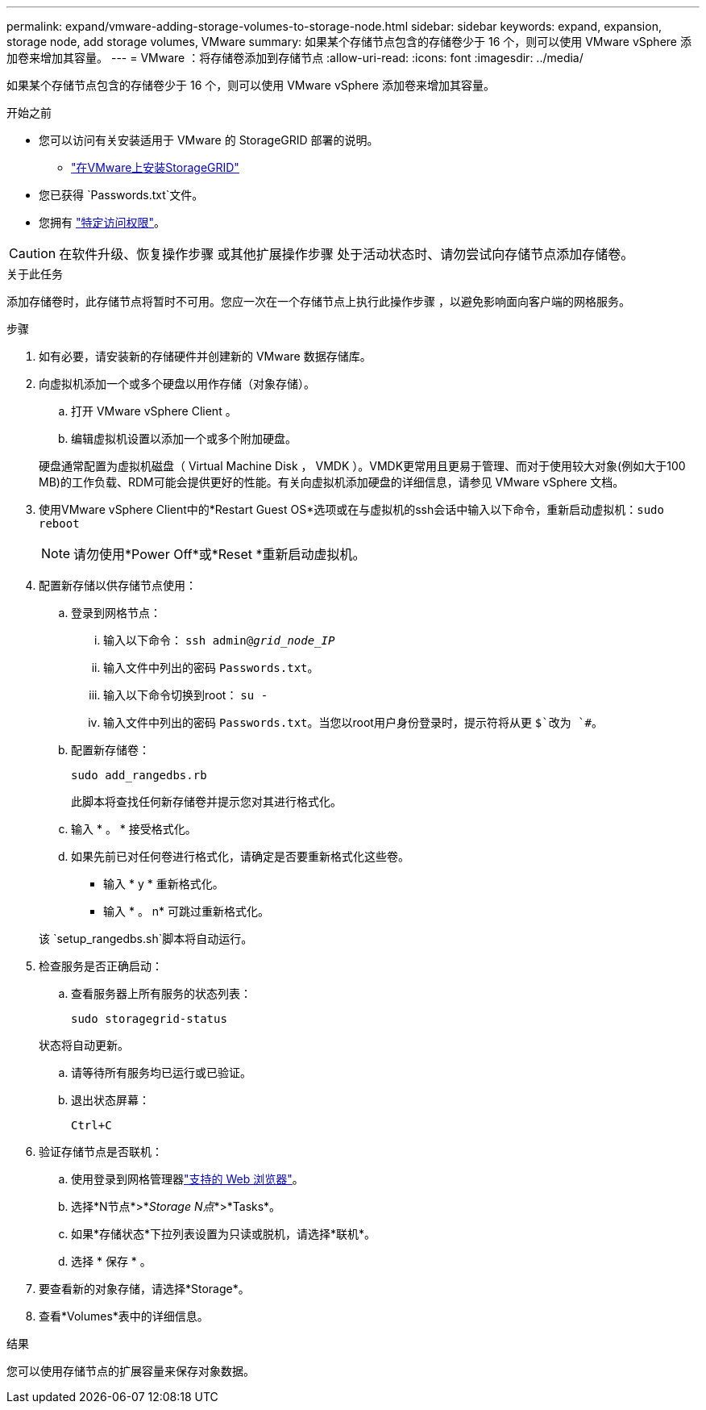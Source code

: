---
permalink: expand/vmware-adding-storage-volumes-to-storage-node.html 
sidebar: sidebar 
keywords: expand, expansion, storage node, add storage volumes, VMware 
summary: 如果某个存储节点包含的存储卷少于 16 个，则可以使用 VMware vSphere 添加卷来增加其容量。 
---
= VMware ：将存储卷添加到存储节点
:allow-uri-read: 
:icons: font
:imagesdir: ../media/


[role="lead"]
如果某个存储节点包含的存储卷少于 16 个，则可以使用 VMware vSphere 添加卷来增加其容量。

.开始之前
* 您可以访问有关安装适用于 VMware 的 StorageGRID 部署的说明。
+
** link:../vmware/index.html["在VMware上安装StorageGRID"]


* 您已获得 `Passwords.txt`文件。
* 您拥有 link:../admin/admin-group-permissions.html["特定访问权限"]。



CAUTION: 在软件升级、恢复操作步骤 或其他扩展操作步骤 处于活动状态时、请勿尝试向存储节点添加存储卷。

.关于此任务
添加存储卷时，此存储节点将暂时不可用。您应一次在一个存储节点上执行此操作步骤 ，以避免影响面向客户端的网格服务。

.步骤
. 如有必要，请安装新的存储硬件并创建新的 VMware 数据存储库。
. 向虚拟机添加一个或多个硬盘以用作存储（对象存储）。
+
.. 打开 VMware vSphere Client 。
.. 编辑虚拟机设置以添加一个或多个附加硬盘。


+
硬盘通常配置为虚拟机磁盘（ Virtual Machine Disk ， VMDK ）。VMDK更常用且更易于管理、而对于使用较大对象(例如大于100 MB)的工作负载、RDM可能会提供更好的性能。有关向虚拟机添加硬盘的详细信息，请参见 VMware vSphere 文档。

. 使用VMware vSphere Client中的*Restart Guest OS*选项或在与虚拟机的ssh会话中输入以下命令，重新启动虚拟机：``sudo reboot``
+

NOTE: 请勿使用*Power Off*或*Reset *重新启动虚拟机。

. 配置新存储以供存储节点使用：
+
.. 登录到网格节点：
+
... 输入以下命令： `ssh admin@_grid_node_IP_`
... 输入文件中列出的密码 `Passwords.txt`。
... 输入以下命令切换到root： `su -`
... 输入文件中列出的密码 `Passwords.txt`。当您以root用户身份登录时，提示符将从更 `$`改为 `#`。


.. 配置新存储卷：
+
`sudo add_rangedbs.rb`

+
此脚本将查找任何新存储卷并提示您对其进行格式化。

.. 输入 * 。 * 接受格式化。
.. 如果先前已对任何卷进行格式化，请确定是否要重新格式化这些卷。
+
*** 输入 * y * 重新格式化。
*** 输入 * 。 n* 可跳过重新格式化。




+
该 `setup_rangedbs.sh`脚本将自动运行。

. 检查服务是否正确启动：
+
.. 查看服务器上所有服务的状态列表：
+
`sudo storagegrid-status`

+
状态将自动更新。

.. 请等待所有服务均已运行或已验证。
.. 退出状态屏幕：
+
`Ctrl+C`



. 验证存储节点是否联机：
+
.. 使用登录到网格管理器link:../admin/web-browser-requirements.html["支持的 Web 浏览器"]。
.. 选择*N节点*>*_Storage N点_*>*Tasks*。
.. 如果*存储状态*下拉列表设置为只读或脱机，请选择*联机*。
.. 选择 * 保存 * 。


. 要查看新的对象存储，请选择*Storage*。
. 查看*Volumes*表中的详细信息。


.结果
您可以使用存储节点的扩展容量来保存对象数据。
